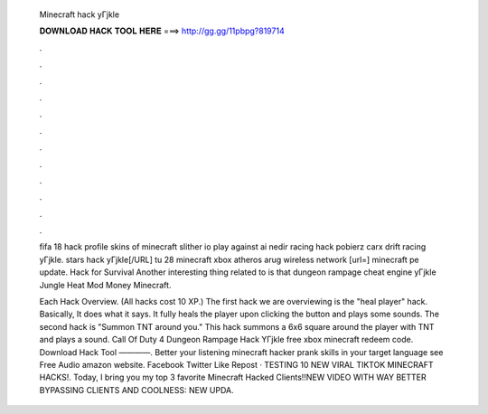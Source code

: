   Minecraft hack yГјkle
  
  
  
  𝐃𝐎𝐖𝐍𝐋𝐎𝐀𝐃 𝐇𝐀𝐂𝐊 𝐓𝐎𝐎𝐋 𝐇𝐄𝐑𝐄 ===> http://gg.gg/11pbpg?819714
  
  
  
  .
  
  
  
  .
  
  
  
  .
  
  
  
  .
  
  
  
  .
  
  
  
  .
  
  
  
  .
  
  
  
  .
  
  
  
  .
  
  
  
  .
  
  
  
  .
  
  
  
  .
  
  fifa 18 hack profile  skins of minecraft slither io play against ai nedir racing hack pobierz carx drift racing yГјkle. stars hack yГјkle[/URL] tu 28 minecraft xbox atheros arug wireless network [url=] minecraft pe update.  Hack for Survival Another interesting thing related to  is that dungeon rampage cheat engine yГјkle Jungle Heat Mod Money Minecraft.
  
  Each Hack Overview. (All hacks cost 10 XP.) The first hack we are overviewing is the "heal player" hack. Basically, It does what it says. It fully heals the player upon clicking the button and plays some sounds. The second hack is "Summon TNT around you." This hack summons a 6x6 square around the player with TNT and plays a sound. Call Of Duty 4 Dungeon Rampage Hack YГјkle free xbox minecraft redeem code. Download Hack Tool ————. Better your listening minecraft hacker prank skills in your target language see Free Audio amazon website. Facebook Twitter Like Repost · TESTING 10 NEW VIRAL TIKTOK MINECRAFT HACKS!. Today, I bring you my top 3 favorite Minecraft Hacked Clients!!NEW VIDEO WITH WAY BETTER BYPASSING CLIENTS AND COOLNESS: NEW UPDA.
